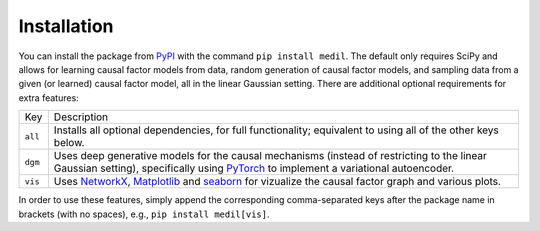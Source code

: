 
Installation
============

You can install the package from `PyPI <https://pypi.org/project/medil/>`_ with the command ``pip install medil``.
The default only requires SciPy and allows for learning causal factor models from data, random generation of causal factor models, and sampling data from a given (or learned) causal factor model, all in the linear Gaussian setting.
There are additional optional requirements for extra features:

+-------+--------------------------------+
|Key    |Description                     |
+-------+--------------------------------+
|``all``|Installs all                    |
|       |optional                        |
|       |dependencies,                   |
|       |for full                        |
|       |functionality;                  |
|       |equivalent to                   |
|       |using all of                    |
|       |the other keys                  |
|       |below.                          |
+-------+--------------------------------+
|``dgm``|Uses deep generative models for |
|       |the causal mechanisms (instead  |
|       |of restricting to the linear    |
|       |Gaussian setting), specifically |
|       |using `PyTorch                  |
|       |<https://pytorch.org/docs/>`_ to|
|       |implement a variational         |
|       |autoencoder.                    |
+-------+--------------------------------+
|``vis``|Uses `NetworkX                  |
|       |<https://networkx.github.io/>`_,|
|       |`Matplotlib                     |
|       |<https://matplotlib.org/>`_ and |
|       |`seaborn                        |
|       |<https://seaborn.pydata.org/>`_ |
|       |for vizualize the causal factor |
|       |graph and various plots.        |
+-------+--------------------------------+

In order to use these features, simply append the corresponding comma-separated keys after the package name in brackets (with no spaces), e.g., ``pip install medil[vis]``.
